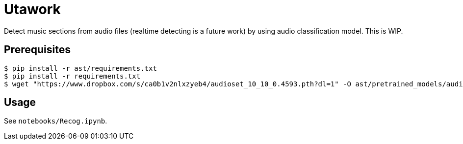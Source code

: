 = Utawork

Detect music sections from audio files (realtime detecting is a future work) by using audio classification model.
This is WIP.

== Prerequisites

[source, bash]
----
$ pip install -r ast/requirements.txt
$ pip install -r requirements.txt
$ wget "https://www.dropbox.com/s/ca0b1v2nlxzyeb4/audioset_10_10_0.4593.pth?dl=1" -O ast/pretrained_models/audioset_10_10_0.4593.pth
----

== Usage
See `notebooks/Recog.ipynb`.
